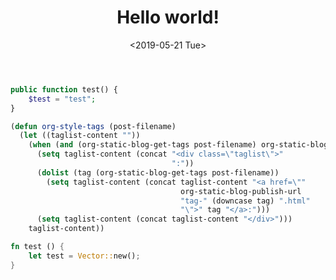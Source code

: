 #+TITLE: Hello world!
#+DATE: <2019-05-21 Tue>
#+FILETAGS: website

#+BEGIN_SRC php
public function test() {
    $test = "test";
}
#+END_SRC

#+BEGIN_SRC emacs-lisp
(defun org-style-tags (post-filename)
  (let ((taglist-content ""))
    (when (and (org-static-blog-get-tags post-filename) org-static-blog-enable-tags)
      (setq taglist-content (concat "<div class=\"taglist\">"
                                    ":"))
      (dolist (tag (org-static-blog-get-tags post-filename))
        (setq taglist-content (concat taglist-content "<a href=\""
                                      org-static-blog-publish-url
                                      "tag-" (downcase tag) ".html"
                                      "\">" tag "</a>:")))
      (setq taglist-content (concat taglist-content "</div>")))
    taglist-content))
#+END_SRC

#+BEGIN_SRC rust
fn test () {
    let test = Vector::new();
}
#+END_SRC

#+BEGIN_SRC shell
#+END_SRC

#+BEGIN_SRC clojure
#+END_SRC

#+BEGIN_SRC javascript
#+END_SRC

#+BEGIN_SRC sh
#+END_SRC

#+BEGIN_SRC bash
#+END_SRC
